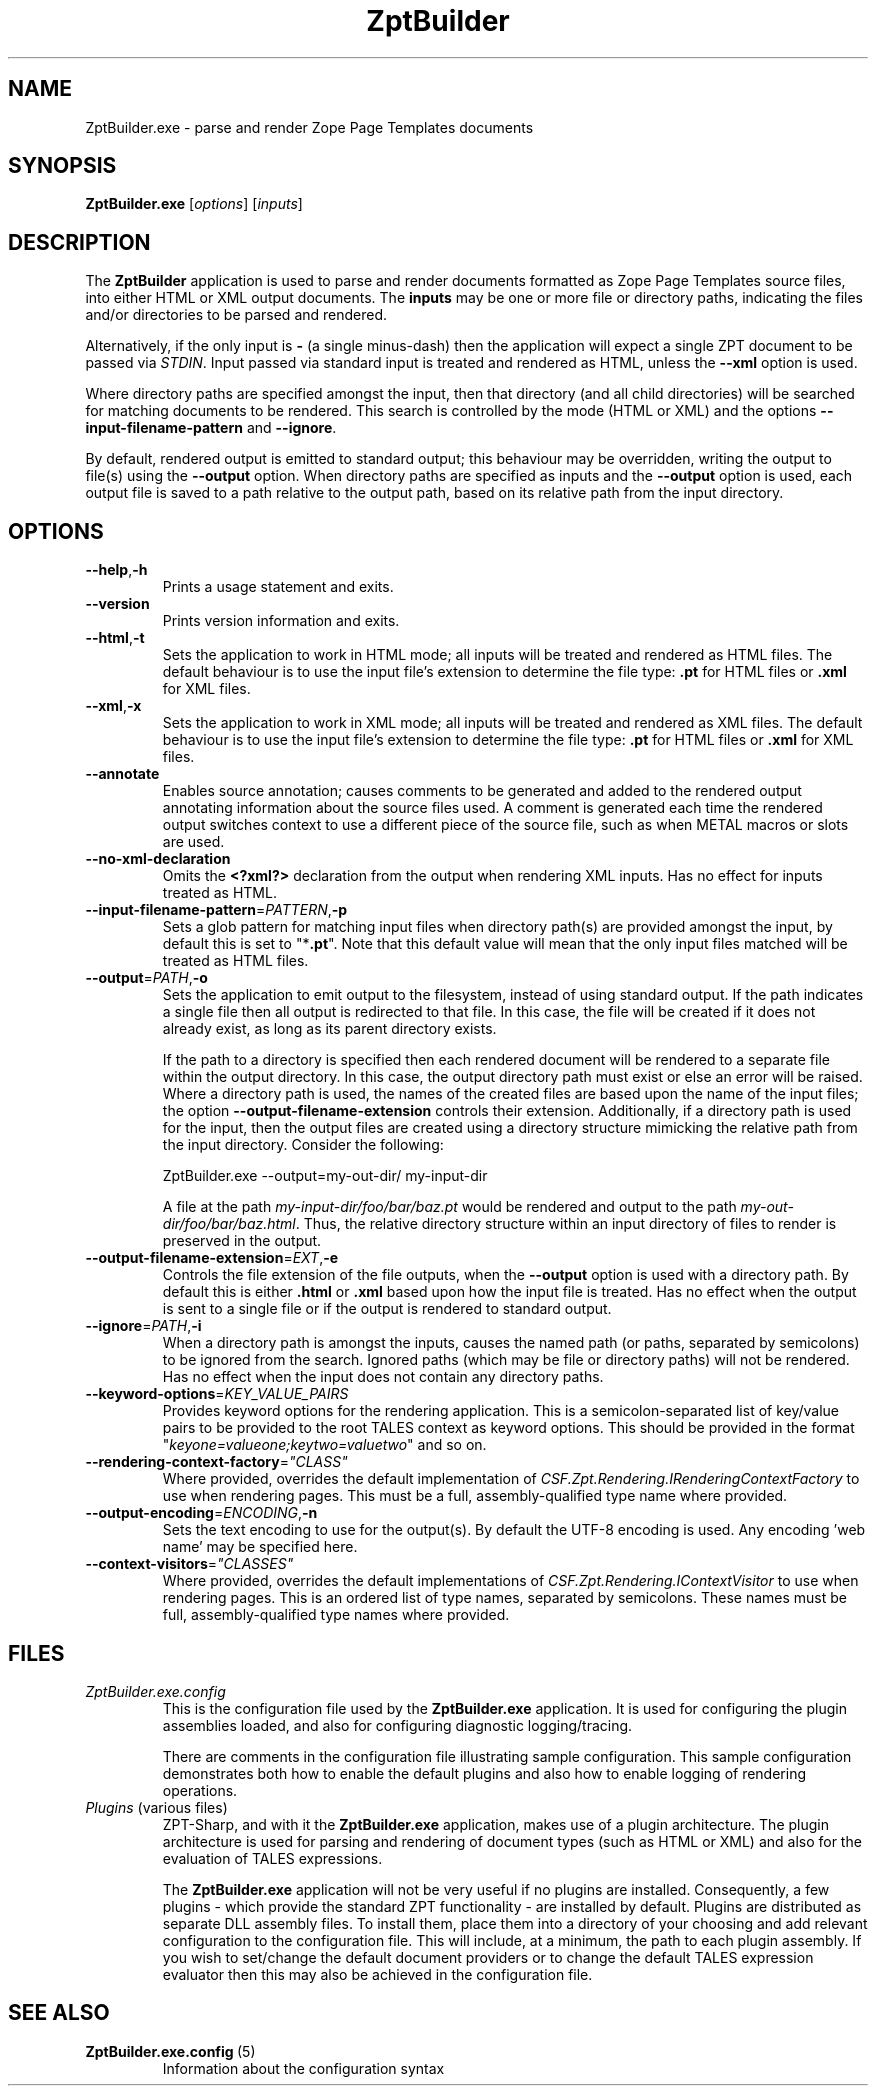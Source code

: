 .TH ZptBuilder 1
.SH NAME
.PP
ZptBuilder.exe \- parse and render Zope Page Templates documents
.SH SYNOPSIS
.PP
.B ZptBuilder.exe
[\fIoptions\fR]
[\fIinputs\fR]
.SH DESCRIPTION
.PP
The \fBZptBuilder\fR application is used to parse and render documents formatted as Zope Page Templates source files, into either HTML or XML output documents.
The \fBinputs\fR may be one or more file or directory paths, indicating the files and/or directories to be parsed and rendered.
.PP
Alternatively, if the only input is \fB\-\fR (a single minus\-dash) then the application will expect a single ZPT document to be passed via \fISTDIN\fR.
Input passed via standard input is treated and rendered as HTML, unless the \fB\-\-xml\fR option is used.
.PP
Where directory paths are specified amongst the input, then that directory (and all child directories) will be searched for matching documents to be rendered.
This search is controlled by the mode (HTML or XML) and the options \fB\-\-input\-filename\-pattern\fR and \fB\-\-ignore\fR.
.PP
By default, rendered output is emitted to standard output; this behaviour may be overridden, writing the output to file(s) using the \fB\-\-output\fR option.
When directory paths are specified as inputs and the \fB\-\-output\fR option is used, each output file is saved to a path relative to the output path, based on its relative path from the input directory.
.SH OPTIONS
.TP
.BR \-\-help\fR,\fB\-h
Prints a usage statement and exits.
.TP
.BR \-\-version
Prints version information and exits.
.TP
.BR \-\-html\fR,\fB-t
Sets the application to work in HTML mode; all inputs will be treated and rendered as HTML files.
The default behaviour is to use the input file's extension to determine the file type: \fB.pt\fR for HTML files or \fB.xml\fR for XML files.
.TP
.BR \-\-xml\fR,\fB-x
Sets the application to work in XML mode; all inputs will be treated and rendered as XML files.
The default behaviour is to use the input file's extension to determine the file type: \fB.pt\fR for HTML files or \fB.xml\fR for XML files.
.TP
.BR \-\-annotate
Enables source annotation; causes comments to be generated and added to the rendered output annotating information about the source files used.
A comment is generated each time the rendered output switches context to use a different piece of the source file, such as when METAL macros or slots are used.
.TP
.BR \-\-no\-xml\-declaration
Omits the \fB<?xml?>\fR declaration from the output when rendering XML inputs.
Has no effect for inputs treated as HTML.
.TP
.BR \-\-input\-filename\-pattern\fR=\fIPATTERN\fR,\fB\-p
Sets a glob pattern for matching input files when directory path(s) are provided amongst the input, by default this is set to "*\fB.pt\fR".
Note that this default value will mean that the only input files matched will be treated as HTML files.
.TP
.BR \-\-output\fR=\fIPATH\fR,\fB\-o
Sets the application to emit output to the filesystem, instead of using standard output.
If the path indicates a single file then all output is redirected to that file.
In this case, the file will be created if it does not already exist, as long as its parent directory exists.
.IP
If the path to a directory is specified then each rendered document will be rendered to a separate file within the output directory.
In this case, the output directory path must exist or else an error will be raised.
Where a directory path is used, the names of the created files are based upon the name of the input files; the option \fB\-\-output\-filename\-extension\fR controls their extension.
Additionally, if a directory path is used for the input, then the output files are created using a directory structure mimicking the relative path from the input directory.
Consider the following:
.IP
.nf
ZptBuilder.exe \-\-output=my\-out\-dir/ my\-input\-dir
.fi
.IP
A file at the path \fImy\-input\-dir/foo/bar/baz.pt\fR would be rendered and output to the path \fImy\-out\-dir/foo/bar/baz.html\fR.
Thus, the relative directory structure within an input directory of files to render is preserved in the output.
.TP
.BR \-\-output\-filename\-extension\fR=\fIEXT\fR,\fB-e\fR
Controls the file extension of the file outputs, when the \fB\-\-output\fR option is used with a directory path.
By default this is either \fB.html\fR or \fB.xml\fR based upon how the input file is treated.
Has no effect when the output is sent to a single file or if the output is rendered to standard output.
.TP
.BR \-\-ignore\fR=\fIPATH\fR,\fB-i\fR
When a directory path is amongst the inputs, causes the named path (or paths, separated by semicolons) to be ignored from the search.
Ignored paths (which may be file or directory paths) will not be rendered.
Has no effect when the input does not contain any directory paths.
.TP
.BR \-\-keyword\-options\fR=\fIKEY_VALUE_PAIRS\fR
Provides keyword options for the rendering application.
This is a semicolon-separated list of key/value pairs to be provided to the root TALES context as keyword options.
This should be provided in the format "\fIkeyone=valueone;keytwo=valuetwo\fR" and so on.
.TP
.BR \-\-rendering\-context\-factory\fR=\fI"CLASS"\fR
Where provided, overrides the default implementation of \fICSF.Zpt.Rendering.IRenderingContextFactory\fR to use when rendering pages.
This must be a full, assembly-qualified type name where provided.
.TP
.BR \-\-output\-encoding\fR=\fIENCODING\fR,\fB-n
Sets the text encoding to use for the output(s).
By default the UTF-8 encoding is used.
Any encoding 'web name' may be specified here.
.TP
.BR \-\-context\-visitors\fR=\fI"CLASSES"\fR
Where provided, overrides the default implementations of \fICSF.Zpt.Rendering.IContextVisitor\fR to use when rendering pages.
This is an ordered list of type names, separated by semicolons.
These names must be full, assembly-qualified type names where provided.
.SH FILES
.TP
.IR ZptBuilder.exe.config
This is the configuration file used by the \fBZptBuilder.exe\fR application.
It is used for configuring the plugin assemblies loaded, and also for configuring diagnostic logging/tracing.
.IP
There are comments in the configuration file illustrating sample configuration.
This sample configuration demonstrates both how to enable the default plugins and also how to enable logging of rendering operations.
.TP
.IR Plugins\fR\ (various\ files)
ZPT-Sharp, and with it the \fBZptBuilder.exe\fR application, makes use of a plugin architecture.
The plugin architecture is used for parsing and rendering of document types (such as HTML or XML) and also for the evaluation of TALES expressions.
.IP
The \fBZptBuilder.exe\fR application will not be very useful if no plugins are installed.
Consequently, a few plugins - which provide the standard ZPT functionality - are installed by default.
Plugins are distributed as separate DLL assembly files.
To install them, place them into a directory of your choosing and add relevant configuration to the configuration file.
This will include, at a minimum, the path to each plugin assembly.
If you wish to set/change the default document providers or to change the default TALES expression evaluator then this may also be achieved in the configuration file.
.SH SEE ALSO
.TP
.BR ZptBuilder.exe.config \fR\ (5)
Information about the configuration syntax